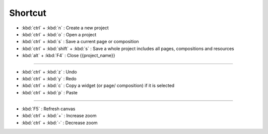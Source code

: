 Shortcut
========================

- :kbd:`ctrl` + :kbd:`n` : Create a new project
- :kbd:`ctrl` + :kbd:`o` : Open a project
- :kbd:`ctrl` + :kbd:`s` : Save a current page or composition
- :kbd:`ctrl` + :kbd:`shift` + :kbd:`s` : Save a whole project includes all pages, compositions and resources
- :kbd:`alt` + :kbd:`F4` : Close {{project_name}}

------------------------------------

- :kbd:`ctrl` + :kbd:`z` : Undo
- :kbd:`ctrl` + :kbd:`y` : Redo
- :kbd:`ctrl` + :kbd:`c` : Copy a widget (or page/ composition) if it is selected
- :kbd:`ctrl` + :kbd:`p` : Paste

---------------------------------------

- :kbd:`F5` : Refresh canvas
- :kbd:`ctrl` + :kbd:`+` : Increase zoom
- :kbd:`ctrl` + :kbd:`-` : Decrease zoom

